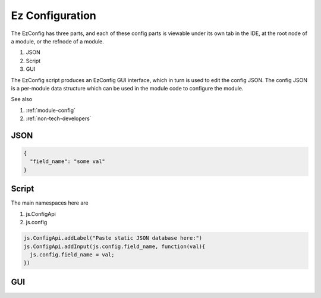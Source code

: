 
Ez Configuration
================

The EzConfig has three parts, and each of these config parts is viewable under
its own tab in the IDE, at the root node of a module, or the refnode of a
module.  

#. JSON
#. Script
#. GUI 

The EzConfig script produces an EzConfig GUI interface, which in turn is 
used to edit the config JSON.  The config JSON is a per-module data
structure which can be used in the module code to configure the module. 

See also 

#. :ref:`module-config`
#. :ref:`non-tech-developers`

JSON
^^^^

.. code-block:: json

    {
      "field_name": "some val"
    }

Script
^^^^^^

The main namespaces here are 

#. js.ConfigApi 
#. js.config

.. code-block:: javascript
    
    js.ConfigApi.addLabel("Paste static JSON database here:")
    js.ConfigApi.addInput(js.config.field_name, function(val){
      js.config.field_name = val;
    })

GUI
^^^

.. image:: ../../source/images/gui.png
    :width: 40%


